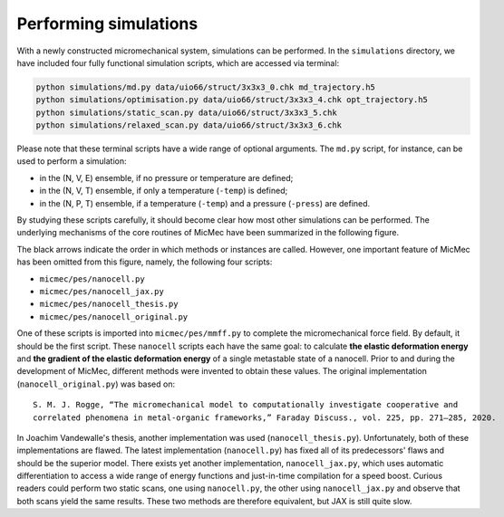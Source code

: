 Performing simulations
######################

With a newly constructed micromechanical system, simulations can be performed. In the ``simulations`` directory, we have included four fully functional simulation scripts, which are accessed via terminal:

.. code:: bash

   python simulations/md.py data/uio66/struct/3x3x3_0.chk md_trajectory.h5
   python simulations/optimisation.py data/uio66/struct/3x3x3_4.chk opt_trajectory.h5
   python simulations/static_scan.py data/uio66/struct/3x3x3_5.chk
   python simulations/relaxed_scan.py data/uio66/struct/3x3x3_6.chk

Please note that these terminal scripts have a wide range of optional arguments. The ``md.py`` script, for instance, can be used to perform a simulation:

-   in the (N, V, E) ensemble, if no pressure or temperature are defined;
-   in the (N, V, T) ensemble, if only a temperature (``-temp``) is defined;
-   in the (N, P, T) ensemble, if a temperature (``-temp``) and a pressure (``-press``) are defined.

By studying these scripts carefully, it should become clear how most other simulations can be performed. The underlying mechanisms of the core routines of MicMec have been summarized in the following figure.

.. image:: figs/core_routines.png
  :width: 600
  :alt: CORE ROUTINES MICMEC

The black arrows indicate the order in which methods or instances are called. However, one important feature of MicMec has been omitted from this figure, namely, the following four scripts:

-   ``micmec/pes/nanocell.py``
-   ``micmec/pes/nanocell_jax.py``
-   ``micmec/pes/nanocell_thesis.py``
-   ``micmec/pes/nanocell_original.py``

One of these scripts is imported into ``micmec/pes/mmff.py`` to complete the micromechanical force field. By default, it should be the first script. These ``nanocell`` scripts each have the same goal: to calculate **the elastic deformation energy** and **the gradient of the elastic deformation energy** of a single metastable state of a nanocell. Prior to and during the development of MicMec, different methods were invented to obtain these values. The original implementation (``nanocell_original.py``) was based on: ::

    S. M. J. Rogge, “The micromechanical model to computationally investigate cooperative and 
    correlated phenomena in metal-organic frameworks,” Faraday Discuss., vol. 225, pp. 271–285, 2020.

In Joachim Vandewalle's thesis, another implementation was used (``nanocell_thesis.py``). Unfortunately, both of these implementations are flawed. The latest implementation (``nanocell.py``) has fixed all of its predecessors' flaws and should be the superior model. There exists yet another implementation, ``nanocell_jax.py``, which uses automatic differentiation to access a wide range of energy functions and just-in-time compilation for a speed boost. Curious readers could perform two static scans, one using ``nanocell.py``, the other using ``nanocell_jax.py`` and observe that both scans yield the same results. These two methods are therefore equivalent, but JAX is still quite slow.



